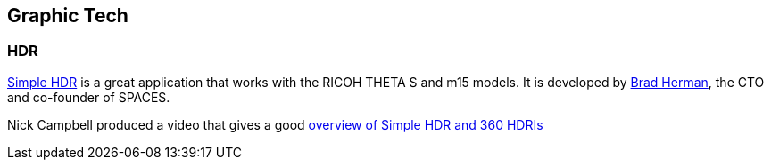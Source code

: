 == Graphic Tech

=== HDR

https://itunes.apple.com/us/app/simple-hdr/id1035541353?mt=8[Simple HDR] is
a great application that works with the RICOH THETA S and m15 models.
It is developed by
https://www.linkedin.com/in/bradherman[Brad Herman],
the CTO and co-founder of SPACES.

Nick Campbell produced a video that gives a good
http://greyscalegorilla.com/2016/02/simple-hdr-update-make-your-own-360-hdris/[overview of Simple HDR and 360 HDRIs]



